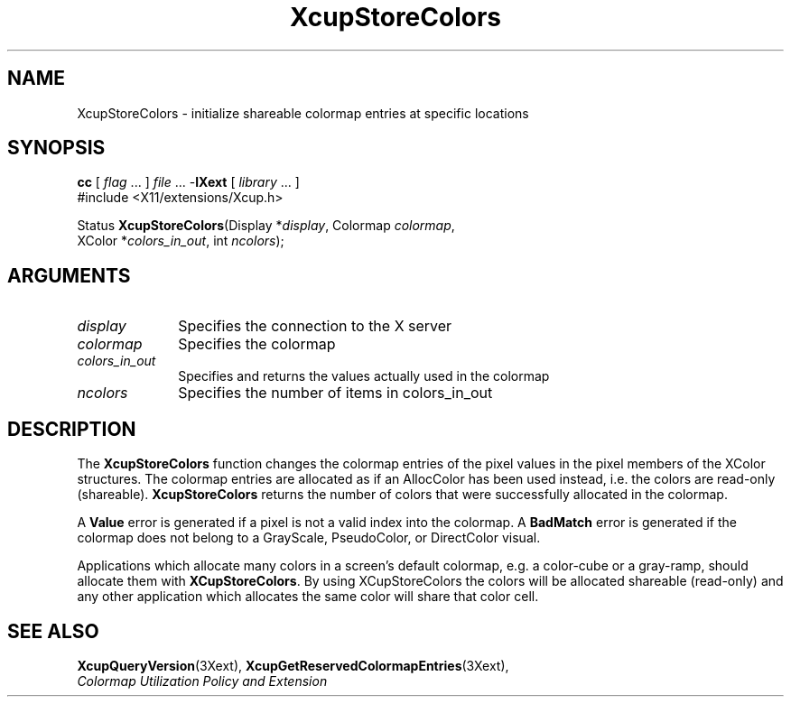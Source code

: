 .\" Copyright \(co 1986-1997   The Open Group    All Rights Reserved
.\" Copyright (c) 1999, 2005, Oracle and/or its affiliates.
.\"
.\" Permission is hereby granted, free of charge, to any person obtaining a
.\" copy of this software and associated documentation files (the "Software"),
.\" to deal in the Software without restriction, including without limitation
.\" the rights to use, copy, modify, merge, publish, distribute, sublicense,
.\" and/or sell copies of the Software, and to permit persons to whom the
.\" Software is furnished to do so, subject to the following conditions:
.\"
.\" The above copyright notice and this permission notice (including the next
.\" paragraph) shall be included in all copies or substantial portions of the
.\" Software.
.\"
.\" THE SOFTWARE IS PROVIDED "AS IS", WITHOUT WARRANTY OF ANY KIND, EXPRESS OR
.\" IMPLIED, INCLUDING BUT NOT LIMITED TO THE WARRANTIES OF MERCHANTABILITY,
.\" FITNESS FOR A PARTICULAR PURPOSE AND NONINFRINGEMENT.  IN NO EVENT SHALL
.\" THE AUTHORS OR COPYRIGHT HOLDERS BE LIABLE FOR ANY CLAIM, DAMAGES OR OTHER
.\" LIABILITY, WHETHER IN AN ACTION OF CONTRACT, TORT OR OTHERWISE, ARISING
.\" FROM, OUT OF OR IN CONNECTION WITH THE SOFTWARE OR THE USE OR OTHER
.\" DEALINGS IN THE SOFTWARE.
.\"
.\" X Window System is a trademark of The Open Group.
.\"
.TH XcupStoreColors __libmansuffix__ 2005-01-22 __xorgversion__
.SH NAME
XcupStoreColors \- initialize shareable colormap entries at specific locations
.SH SYNOPSIS
.nf
\fBcc\fR [ \fIflag\fR \&.\&.\&. ] \fIfile\fR \&.\&.\&. -\fBlXext\fR [ \fIlibrary\fR \&.\&.\&. ]
\&#include <X11/extensions/Xcup.h>
.sp
Status \fBXcupStoreColors\fP\^(\^Display *\fIdisplay\fP\^, Colormap \fIcolormap\fP\^,
    XColor *\fIcolors_in_out\fP\^, int \fIncolors\fP\^);
.if n .ti +5n
.if t .ti +.5i
.SH ARGUMENTS
.IP \fIdisplay\fP 1i
Specifies the connection to the X server
.IP \fIcolormap\fP 1i
Specifies the colormap
.IP \fIcolors_in_out\fP 1i
Specifies and returns the values actually used in the colormap
.IP \fIncolors\fP 1i
Specifies the number of items in colors_in_out
.SH DESCRIPTION
The
.B XcupStoreColors
function changes the colormap entries of the pixel values in the pixel
members of the XColor structures.
The colormap entries are allocated as if an AllocColor has been used instead,
i.e. the colors are read-only (shareable).
.B XcupStoreColors
returns the number of colors that were successfully allocated in the colormap.
.LP
A
.B Value
error is generated if a pixel is not a valid index into the colormap.
A
.B BadMatch
error is generated if the colormap does not belong to a GrayScale,
PseudoColor, or DirectColor visual.
.LP
Applications which allocate many colors in a screen's default colormap, e.g.
a color-cube or a gray-ramp, should allocate them with
.BR XCupStoreColors .
By using XCupStoreColors the colors will be allocated shareable (read-only)
and any other application which allocates the same color will share that
color cell.
.SH "SEE ALSO"
.BR XcupQueryVersion (3Xext),
.BR XcupGetReservedColormapEntries (3Xext),
.br
\fIColormap Utilization Policy and Extension\fP
